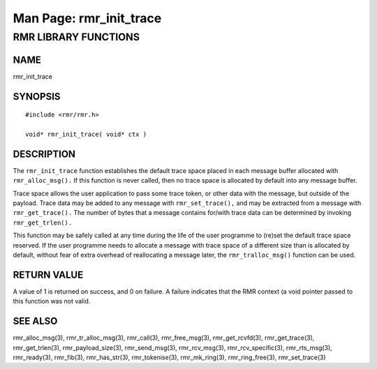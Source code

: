 .. This work is licensed under a Creative Commons Attribution 4.0 International License.
.. SPDX-License-Identifier: CC-BY-4.0
.. CAUTION: this document is generated from source in doc/src/rtd.
.. To make changes edit the source and recompile the document.
.. Do NOT make changes directly to .rst or .md files.

============================================================================================
Man Page: rmr_init_trace
============================================================================================




RMR LIBRARY FUNCTIONS
=====================



NAME
----

rmr_init_trace


SYNOPSIS
--------


::

  #include <rmr/rmr.h>

  void* rmr_init_trace( void* ctx )



DESCRIPTION
-----------

The ``rmr_init_trace`` function establishes the default trace
space placed in each message buffer allocated with
``rmr_alloc_msg().`` If this function is never called, then
no trace space is allocated by default into any message
buffer.

Trace space allows the user application to pass some trace
token, or other data with the message, but outside of the
payload. Trace data may be added to any message with
``rmr_set_trace(),`` and may be extracted from a message with
``rmr_get_trace().`` The number of bytes that a message
contains for/with trace data can be determined by invoking
``rmr_get_trlen().``

This function may be safely called at any time during the
life of the user programme to (re)set the default trace space
reserved. If the user programme needs to allocate a message
with trace space of a different size than is allocated by
default, without fear of extra overhead of reallocating a
message later, the ``rmr_tralloc_msg()`` function can be
used.


RETURN VALUE
------------

A value of 1 is returned on success, and 0 on failure. A
failure indicates that the RMR context (a void pointer passed
to this function was not valid.


SEE ALSO
--------

rmr_alloc_msg(3), rmr_tr_alloc_msg(3), rmr_call(3),
rmr_free_msg(3), rmr_get_rcvfd(3), rmr_get_trace(3),
rmr_get_trlen(3), rmr_payload_size(3), rmr_send_msg(3),
rmr_rcv_msg(3), rmr_rcv_specific(3), rmr_rts_msg(3),
rmr_ready(3), rmr_fib(3), rmr_has_str(3), rmr_tokenise(3),
rmr_mk_ring(3), rmr_ring_free(3), rmr_set_trace(3)
